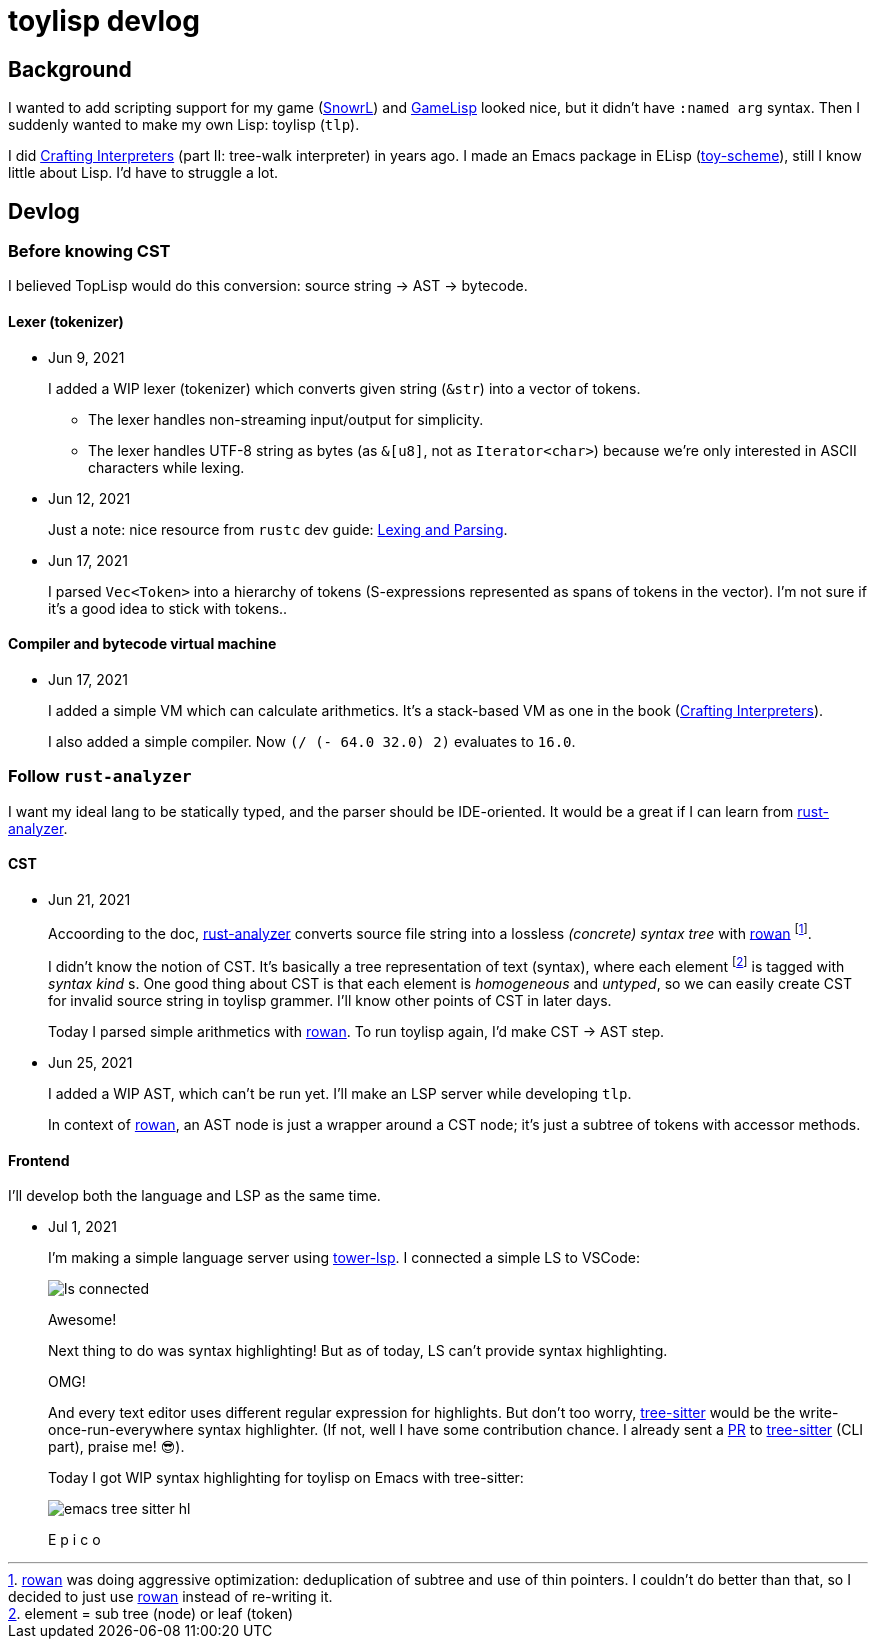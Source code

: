 = toylisp devlog
:glsp: https://gamelisp.rs/[GameLisp]
:snowrl: https://github.com/toyboot4e/snowrl[SnowrL]
:cr: https://craftinginterpreters.com/contents.html[Crafting Interpreters]
:toy-scheme: https://github.com/toyboot4e/toy-scheme[toy-scheme]

:ra: https://github.com/rust-analyzer/rust-analyzer[rust-analyzer]
:rowan: https://github.com/rust-analyzer/rowan/[rowan]
:rowan-s: https://github.com/rust-analyzer/rowan/blob/master/examples/s_expressions.rs[s_expressions.rs]

:tower-lsp: https://github.com/ebkalderon/tower-lsp[tower-lsp]
:lspower: https://github.com/silvanshade/lspower[lspower]
:tree-sitter: https://github.com/tree-sitter/tree-sitter[tree-sitter]

== Background

I wanted to add scripting support for my game ({snowrl}) and {glsp} looked nice, but it didn't have `:named arg` syntax. Then I suddenly wanted to make my own Lisp: toylisp (`tlp`).

I did {cr} (part II: tree-walk interpreter) in years ago. I made an Emacs package in ELisp ({toy-scheme}), still I know little about Lisp. I'd have to struggle a lot.

== Devlog

=== Before knowing CST

I believed TopLisp would do this conversion: source string → AST → bytecode.

==== Lexer (tokenizer)

* Jun 9, 2021
+
I added a WIP lexer (tokenizer) which converts given string (`&str`) into a vector of tokens.
+
** The lexer handles non-streaming input/output for simplicity.
** The lexer handles UTF-8 string as bytes (as `&[u8]`, not as `Iterator<char>`) because we're only interested in ASCII characters while lexing.

* Jun 12, 2021
+
Just a note: nice resource from `rustc` dev guide: https://rustc-dev-guide.rust-lang.org/the-parser.html[Lexing and Parsing].

* Jun 17, 2021
+
I parsed `Vec<Token>` into a hierarchy of tokens (S-expressions represented as spans of tokens in the vector). I'm not sure if it's a good idea to stick with tokens..

==== Compiler and bytecode virtual machine

* Jun 17, 2021
+
I added a simple VM which can calculate arithmetics. It's a stack-based VM as one in the book ({cr}).
+
I also added a simple compiler. Now `(/ (- 64.0 32.0) 2)` evaluates to `16.0`.

=== Follow `rust-analyzer`

I want my ideal lang to be statically typed, and the parser should be IDE-oriented. It would be a great if I can learn from {ra}.

==== CST

* Jun 21, 2021
+
Accoording to the doc, {ra} converts source file string into a lossless _(concrete) syntax tree_ with {rowan} footnote:[{rowan} was doing aggressive optimization: deduplication of subtree and use of thin pointers. I couldn't do better than that, so I decided to just use {rowan} instead of re-writing it.].
+
I didn't know the notion of CST. It's basically a tree representation of text (syntax), where each element footnote:[element = sub tree (node) or leaf (token)] is tagged with _syntax kind_ s. One good thing about CST is that each element is _homogeneous_ and _untyped_, so we can easily create CST for invalid source string in toylisp grammer. I'll know other points of CST in later days.
+
Today I parsed simple arithmetics with {rowan}. To run toylisp again, I'd make CST → AST step.

* Jun 25, 2021
+
I added a WIP AST, which can't be run yet. I'll make an LSP server while developing `tlp`.
+
In context of {rowan}, an AST node is just a wrapper around a CST node; it's just a subtree of tokens with accessor methods.

==== Frontend

I'll develop both the language and LSP as the same time.

* Jul 1, 2021
+
I'm making a simple language server using {tower-lsp}. I connected a simple LS to VSCode:
+
image:devlog/ls-connected.png[]
+
Awesome!
+
Next thing to do was syntax highlighting! But as of today, LS can't provide syntax highlighting.
+
OMG!
+
And every text editor uses different regular expression for highlights. But don't too worry, {tree-sitter} would be the write-once-run-everywhere syntax highlighter. (If not, well I have some contribution chance. I already sent a https://github.com/tree-sitter/tree-sitter/pull/1220[PR] to {tree-sitter} (CLI part), praise me! 😎).
+
Today I got WIP syntax highlighting for toylisp on Emacs with tree-sitter:
+
image:devlog/emacs-tree-sitter-hl.png[]
+
E p i c o

